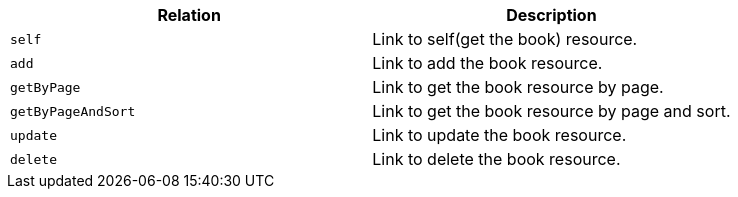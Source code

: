 |===
|Relation|Description

|`+self+`
|Link to self(get the book) resource.

|`+add+`
|Link to add the book resource.

|`+getByPage+`
|Link to get the book resource by page.

|`+getByPageAndSort+`
|Link to get the book resource by page and sort.

|`+update+`
|Link to update the book resource.

|`+delete+`
|Link to delete the book resource.

|===